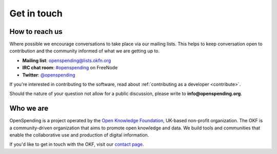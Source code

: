 Get in touch
============

How to reach us
'''''''''''''''

Where possible we encourage conversations to take place via our 
mailing lists. This helps to keep conversation open to contribution 
and the community informed of what we are getting up to.

* **Mailing list**: `openspending@lists.okfn.org <http://lists.okfn.org/mailman/listinfo/openspending>`_
* **IRC chat room**: `#openspending <http://webchat.freenode.net/?channels=openspending>`_ on FreeNode
* **Twitter**: `@openspending <http://twitter.com/openspending>`_

If you're interested in contributing to the software, read about
:ref:`contributing as a developer <contribute>`.

Should the nature of your question not allow for a public discussion,
please write to **info@openspending.org**.

Who we are
''''''''''

OpenSpending is a project operated by the `Open Knowledge Foundation
<http://okfn.org>`_, UK-based non-profit organization. The OKF is a 
community-driven organization that aims to promote open knowledge
and data. We build tools and communities that enable the collaborative
use and production of digital information.

If you'd like to get in touch with the OKF, visit our `contact page 
<http://okfn.org/contact/>`_. 



